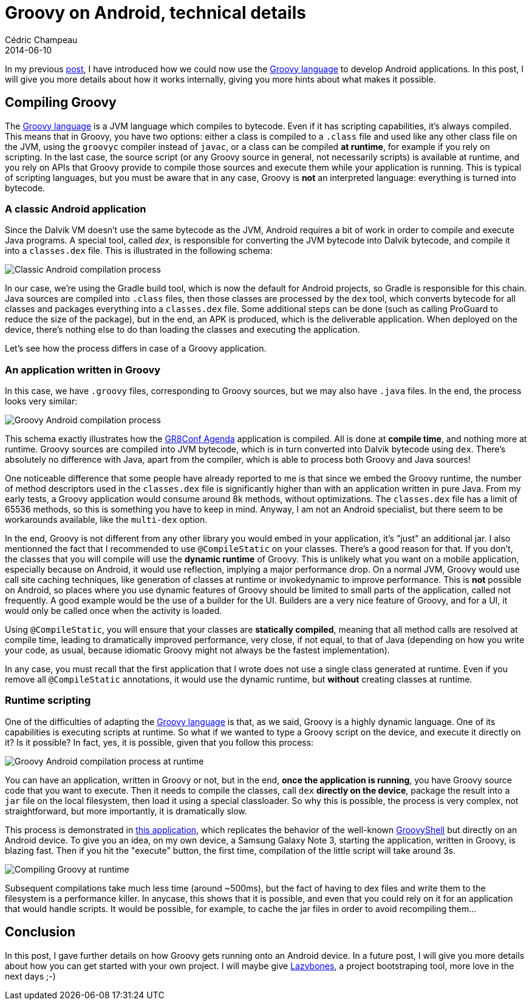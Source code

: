 = Groovy on Android, technical details
Cédric Champeau
2014-06-10
:jbake-type: post
:jbake-tags: groovy,android,swift,gr8conf
:jbake-status: published
:source-highlighter: prettify
:id: groovy_on_android_details
:gr8conf: http://gr8conf.eu[GR8Conf Europe]
:groovylang: http://groovy.codehaus.org[Groovy language]
:gradle: http://www.gradle.org[Gradle]
:icons: font

In my previous http://melix.github.io/blog/2014/06/grooid.html[post], I have introduced how we could now use the {groovylang} to develop Android applications. In this post, I will give you more details about how it works internally, giving you more hints about what makes it possible.

== Compiling Groovy

The {groovylang} is a JVM language which compiles to bytecode. Even if it has scripting capabilities, it's always compiled. This means that in Groovy, you have two options: either a class is compiled to a `.class` file and used like any other class file on the JVM, using the `groovyc` compiler instead of `javac`, or a class can be compiled *at runtime*, for example if you rely on scripting. In the last case, the source script (or any Groovy source in general, not necessarily scripts) is available at runtime, and you rely on APIs that Groovy provide to compile those sources and execute them while your application is running. This is typical of scripting languages, but you must be aware that in any case, Groovy is *not* an interpreted language: everything is turned into bytecode.

=== A classic Android application

Since the Dalvik VM doesn't use the same bytecode as the JVM, Android requires a bit of work in order to compile and execute Java programs. A special tool, called _dex_, is responsible for converting the JVM bytecode into Dalvik bytecode, and compile it into a `classes.dex` file. This is illustrated in the following schema:

image::compilation_process_normal.png[Classic Android compilation process]

In our case, we're using the Gradle build tool, which is now the default for Android projects, so Gradle is responsible for this chain. Java sources are compiled into `.class` files, then those classes are processed by the `dex` tool, which converts bytecode for all classes and packages everything into a `classes.dex` file. Some additional steps can be done (such as calling ProGuard to reduce the size of the package), but in the end, an APK is produced, which is the deliverable application. When deployed on the device, there's nothing else to do than loading the classes and executing the application.

Let's see how the process differs in case of a Groovy application.

=== An application written in Groovy

In this case, we have `.groovy` files, corresponding to Groovy sources, but we may also have `.java` files. In the end, the process looks very similar:

image::compilation_process_groovy.png[Groovy Android compilation process]

This schema exactly illustrates how the https://github.com/melix/gr8confagenda[GR8Conf Agenda] application is compiled. All is done at *compile time*, and nothing more at runtime. Groovy sources are compiled into JVM bytecode, which is in turn converted into Dalvik bytecode using `dex`. There's absolutely no difference with Java, apart from the compiler, which is able to process both Groovy and Java sources!

One noticeable difference that some people have already reported to me is that since we embed the Groovy runtime, the number of method descriptors used in the `classes.dex` file is significantly higher than with an application written in pure Java. From my early tests, a Groovy application would consume around 8k methods, without optimizations. The `classes.dex` file has a limit of 65536 methods, so this is something you have to keep in mind. Anyway, I am not an Android specialist, but there seem to be workarounds available, like the `multi-dex` option.

In the end, Groovy is not different from any other library you would embed in your application, it's "just" an additional jar. I also mentionned the fact that I recommended to use `@CompileStatic` on your classes. There's a good reason for that. If you don't, the classes that you will compile will use the *dynamic runtime* of Groovy. This is unlikely what you want on a mobile application, especially because on Android, it would use reflection, implying a major performance drop. On a normal JVM, Groovy would use call site caching techniques, like generation of classes at runtime or invokedynamic to improve performance. This is *not* possible on Android, so places where you use dynamic features of Groovy should be limited to small parts of the application, called not frequently. A good example would be the use of a builder for the UI. Builders are a very nice feature of Groovy, and for a UI, it would only be called once when the activity is loaded.

Using `@CompileStatic`, you will ensure that your classes are *statically compiled*, meaning that all method calls are resolved at compile time, leading to dramatically improved performance, very close, if not equal, to that of Java (depending on how you write your code, as usual, because idiomatic Groovy might not always be the fastest implementation).

In any case, you must recall that the first application that I wrote does not use a single class generated at runtime. Even if you remove all `@CompileStatic` annotations, it would use the dynamic runtime, but *without* creating classes at runtime.

=== Runtime scripting

One of the difficulties of adapting the {groovylang} is that, as we said, Groovy is a highly dynamic language. One of its capabilities is executing scripts at runtime. So what if we wanted to type a Groovy script on the device, and execute it directly on it? Is it possible? In fact, yes, it is possible, given that you follow this process:

image::compilation_process_runtime.png[Groovy Android compilation process at runtime]

You can have an application, written in Groovy or not, but in the end, *once the application is running*, you have Groovy source code that you want to execute. Then it needs to compile the classes, call `dex` *directly on the device*, package the result into a `jar` file on the local filesystem, then load it using a special classloader. So why this is possible, the process is very complex, not straightforward, but more importantly, it is dramatically slow. 

This process is demonstrated in https://github.com/melix/grooidshell-example[this application], which replicates the behavior of the well-known http://beta.groovy-lang.org/docs/groovy-2.3.2/html/documentation/#integ-groovyshell[GroovyShell] but directly on an Android device. To give you an idea, on my own device, a Samsung Galaxy Note 3, starting the application, written in Groovy, is blazing fast. Then if you hit the "execute" button, the first time, compilation of the little script will take around 3s.

image::groovy-scripting.png[Compiling Groovy at runtime,align="center"]

Subsequent compilations take much less time (around ~500ms), but the fact of having to dex files and write them to the filesystem is a performance killer. In anycase, this shows that it is possible, and even that you could rely on it for an application that would handle scripts. It would be possible, for example, to cache the jar files in order to avoid recompiling them...

== Conclusion

In this post, I gave further details on how Groovy gets running onto an Android device. In a future post, I will give you more details about how you can get started with your own project. I will maybe give https://github.com/pledbrook/lazybones[Lazybones], a project bootstraping tool, more love in the next days ;-)
